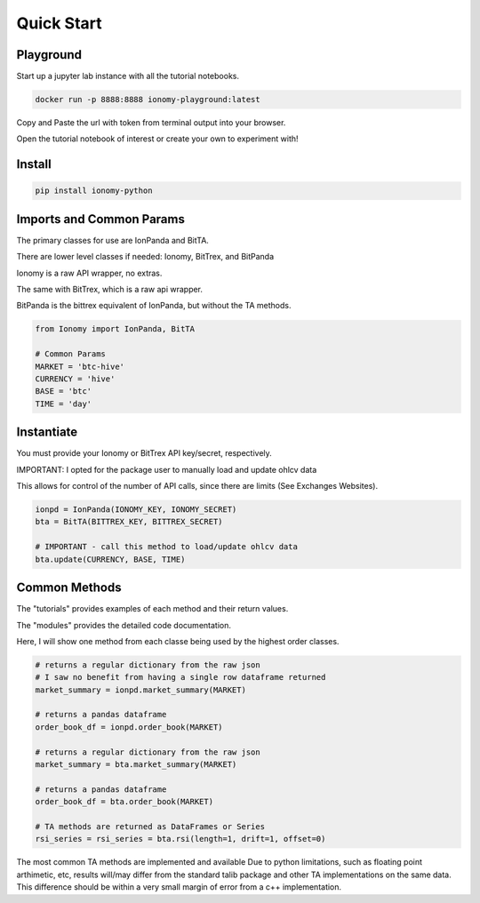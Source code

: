 Quick Start
===========

Playground
----------

Start up a jupyter lab instance with all the tutorial notebooks.

.. code:: bash

    docker run -p 8888:8888 ionomy-playground:latest
    
Copy and Paste the url with token from terminal output into your browser.

Open the tutorial notebook of interest or create your own to experiment with!

Install
-------

.. code:: bash

    pip install ionomy-python

Imports and Common Params
-------------------------

The primary classes for use are IonPanda and BitTA.

There are lower level classes if needed: Ionomy, BitTrex, and BitPanda

Ionomy is a raw API wrapper, no extras.

The same with BitTrex, which is a raw api wrapper.

BitPanda is the bittrex equivalent of IonPanda, but without the TA methods.

.. code:: python

    from Ionomy import IonPanda, BitTA

    # Common Params
    MARKET = 'btc-hive'
    CURRENCY = 'hive'
    BASE = 'btc'
    TIME = 'day'

Instantiate
-----------

You must provide your Ionomy or BitTrex API key/secret, respectively.

IMPORTANT: I opted for the package user to manually load and update ohlcv data

This allows for control of the number of API calls, since there are limits (See Exchanges Websites).

.. code:: python

    ionpd = IonPanda(IONOMY_KEY, IONOMY_SECRET)
    bta = BitTA(BITTREX_KEY, BITTREX_SECRET)

    # IMPORTANT - call this method to load/update ohlcv data
    bta.update(CURRENCY, BASE, TIME)

Common Methods
--------------

The "tutorials" provides examples of each method and their return values.

The "modules" provides the detailed code documentation.

Here, I will show one method from each classe being used by the highest order classes.

.. code:: python

    # returns a regular dictionary from the raw json
    # I saw no benefit from having a single row dataframe returned
    market_summary = ionpd.market_summary(MARKET)

    # returns a pandas dataframe
    order_book_df = ionpd.order_book(MARKET)

    # returns a regular dictionary from the raw json
    market_summary = bta.market_summary(MARKET)

    # returns a pandas dataframe
    order_book_df = bta.order_book(MARKET)

    # TA methods are returned as DataFrames or Series
    rsi_series = rsi_series = bta.rsi(length=1, drift=1, offset=0)

The most common TA methods are implemented and available
Due to python limitations, such as floating point arthimetic, etc,
results will/may differ from the standard talib package
and other TA implementations on the same data.
This difference should be within a very small margin of error from a c++ implementation.